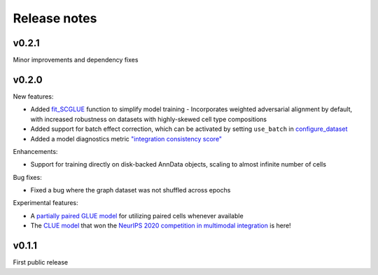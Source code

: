 Release notes
=============

v0.2.1
------

Minor improvements and dependency fixes


v0.2.0
------

New features:

- Added `fit_SCGLUE <api/scglue.models.fit_SCGLUE.rst>`_ function to simplify model training
  - Incorporates weighted adversarial alignment by default, with increased robustness on datasets with highly-skewed cell type compositions
- Added support for batch effect correction, which can be activated by setting ``use_batch`` in `configure_dataset <api/scglue.models.scglue.configure_dataset.rst>`_
- Added a model diagnostics metric `"integration consistency score" <api/scglue.models.dx.integration_consistency.rst>`_

Enhancements:

- Support for training directly on disk-backed AnnData objects, scaling to almost infinite number of cells

Bug fixes:

- Fixed a bug where the graph dataset was not shuffled across epochs

Experimental features:

- A `partially paired GLUE model <api/scglue.models.scglue.PairedSCGLUEModel.rst>`_ for utilizing paired cells whenever available
- The `CLUE model <api/scglue.models.scclue.SCCLUEModel.rst>`_ that won the `NeurIPS 2020 competition in multimodal integration <https://openproblems.bio/neurips_2021/>`_ is here!


v0.1.1
------

First public release
